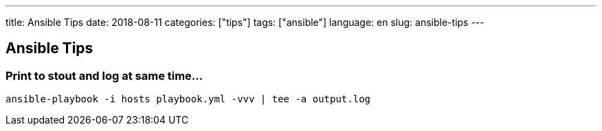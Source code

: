 ---
title: Ansible Tips
date: 2018-08-11
categories: ["tips"]
tags: ["ansible"]
language: en
slug: ansible-tips
---

== Ansible Tips

=== Print to stout and log at same time...

 ansible-playbook -i hosts playbook.yml -vvv | tee -a output.log
